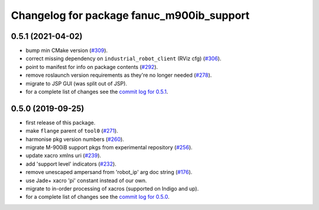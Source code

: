 ^^^^^^^^^^^^^^^^^^^^^^^^^^^^^^^^^^^^^^^^^^
Changelog for package fanuc_m900ib_support
^^^^^^^^^^^^^^^^^^^^^^^^^^^^^^^^^^^^^^^^^^

0.5.1 (2021-04-02)
------------------
* bump min CMake version (`#309 <https://github.com/ros-industrial/fanuc/issues/309>`_).
* correct missing dependency on ``industrial_robot_client`` (RViz cfg) (`#306 <https://github.com/ros-industrial/fanuc/issues/306>`_).
* point to manifest for info on package contents (`#292 <https://github.com/ros-industrial/fanuc/issues/292>`_).
* remove roslaunch version requirements as they're no longer needed (`#278 <https://github.com/ros-industrial/fanuc/issues/278>`_).
* migrate to JSP GUI (was split out of JSP).
* for a complete list of changes see the `commit log for 0.5.1 <https://github.com/ros-industrial/fanuc/compare/0.5.0...0.5.1>`_.

0.5.0 (2019-09-25)
------------------
* first release of this package.
* make ``flange`` parent of ``tool0`` (`#271 <https://github.com/ros-industrial/fanuc/issues/271>`_).
* harmonise pkg version numbers (`#260 <https://github.com/ros-industrial/fanuc/issues/260>`_).
* migrate M-900iB support pkgs from experimental repository (`#256 <https://github.com/ros-industrial/fanuc/issues/256>`_).
* update xacro xmlns uri (`#239 <https://github.com/ros-industrial/fanuc/issues/239>`_).
* add 'support level' indicators (`#232 <https://github.com/ros-industrial/fanuc/issues/232>`_).
* remove unescaped ampersand from 'robot_ip' arg doc string (`#176 <https://github.com/ros-industrial/fanuc/issues/176>`_).
* use Jade+ xacro 'pi' constant instead of our own.
* migrate to in-order processing of xacros (supported on Indigo and up).
* for a complete list of changes see the `commit log for 0.5.0 <https://github.com/ros-industrial/fanuc/compare/0.4.4...0.5.0>`_.
